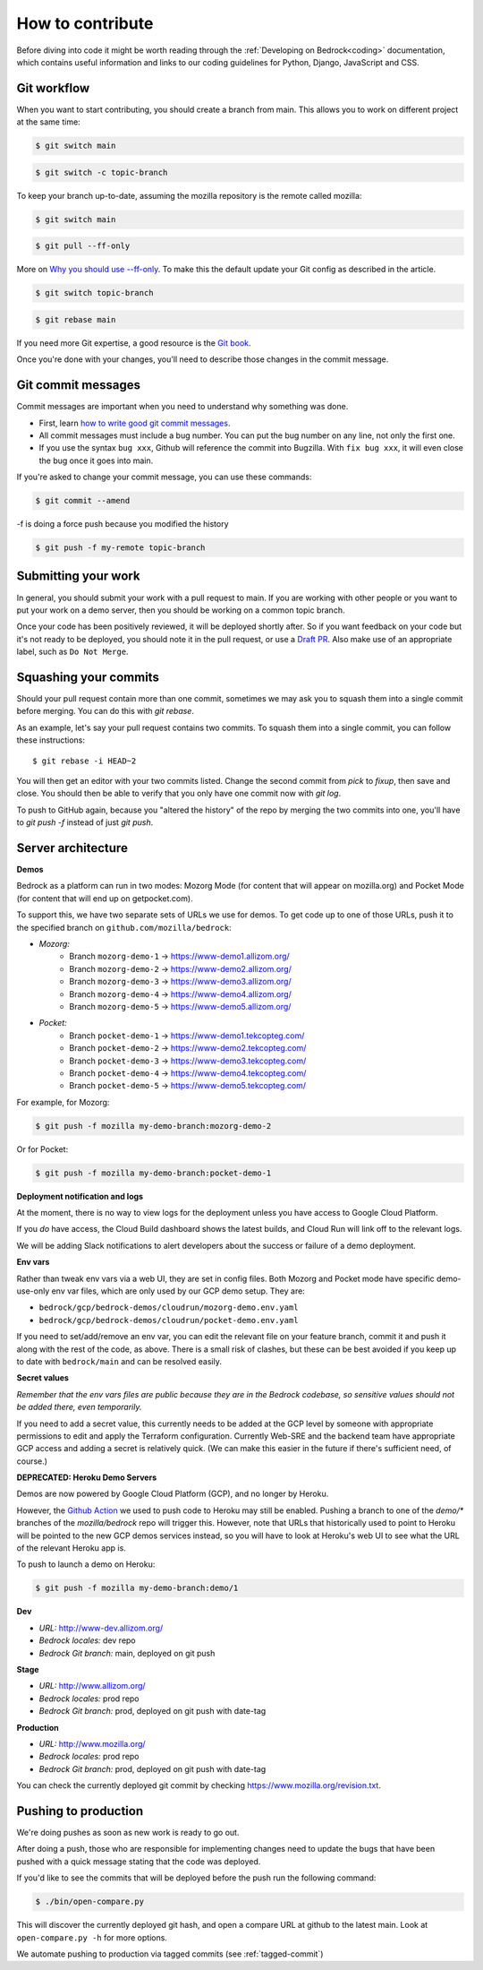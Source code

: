 .. This Source Code Form is subject to the terms of the Mozilla Public
.. License, v. 2.0. If a copy of the MPL was not distributed with this
.. file, You can obtain one at https://mozilla.org/MPL/2.0/.

.. _contribute:

=================
How to contribute
=================

Before diving into code it might be worth reading through the
:ref:`Developing on Bedrock<coding>` documentation, which contains
useful information and links to our coding guidelines for Python, Django,
JavaScript and CSS.

Git workflow
------------
When you want to start contributing, you should create a branch from main.
This allows you to work on different project at the same time:

.. code-block:: bash

    $ git switch main

.. code-block:: bash

    $ git switch -c topic-branch

To keep your branch up-to-date, assuming the mozilla repository is the remote
called mozilla:

.. code-block:: bash

    $ git switch main

.. code-block:: bash

    $ git pull --ff-only

More on `Why you should use --ff-only`_. To make this the default update your
Git config as described in the article.

.. code-block:: bash

    $ git switch topic-branch

.. code-block:: bash

    $ git rebase main

If you need more Git expertise, a good resource is the `Git book`_.

Once you're done with your changes, you'll need to describe those changes in
the commit message.

Git commit messages
-------------------
Commit messages are important when you need to understand why something was
done.

* First, learn `how to write good git commit messages`_.
* All commit messages must include a bug number. You can put the bug number on
  any line, not only the first one.
* If you use the syntax ``bug xxx``, Github will reference the commit into
  Bugzilla. With ``fix bug xxx``, it will even close the bug once it goes into
  main.

If you're asked to change your commit message, you can use these commands:

.. code-block:: bash

  $ git commit --amend

-f is doing a force push because you modified the history

.. code-block:: bash

  $ git push -f my-remote topic-branch

Submitting your work
--------------------
In general, you should submit your work with a pull request to main. If you
are working with other people or you want to put your work on a demo server,
then you should be working on a common topic branch.

Once your code has been positively reviewed, it will be deployed shortly after.
So if you want feedback on your code but it's not ready to be deployed, you
should note it in the pull request, or use a `Draft PR`_. Also make use of
an appropriate label, such as ``Do Not Merge``.

Squashing your commits
----------------------

Should your pull request contain more than one commit, sometimes we may ask you
to squash them into a single commit before merging. You can do this with `git rebase`.

As an example, let's say your pull request contains two commits. To squash them
into a single commit, you can follow these instructions::

  $ git rebase -i HEAD~2

You will then get an editor with your two commits listed. Change the second
commit from `pick` to `fixup`, then save and close. You should then be able to
verify that you only have one commit now with `git log`.

To push to GitHub again, because you "altered the history" of the repo by merging
the two commits into one, you'll have to `git push -f` instead of just `git push`.


Server architecture
-------------------
**Demos**

Bedrock as a platform can run in two modes: Mozorg Mode (for content that will
appear on mozilla.org) and Pocket Mode (for content that will end up on getpocket.com).

To support this, we have two separate sets of URLs we use for demos. To get code up to
one of those URLs, push it to the specified branch on ``github.com/mozilla/bedrock``:

- *Mozorg:*
   - Branch ``mozorg-demo-1`` -> https://www-demo1.allizom.org/
   - Branch ``mozorg-demo-2`` -> https://www-demo2.allizom.org/
   - Branch ``mozorg-demo-3`` -> https://www-demo3.allizom.org/
   - Branch ``mozorg-demo-4`` -> https://www-demo4.allizom.org/
   - Branch ``mozorg-demo-5`` -> https://www-demo5.allizom.org/

- *Pocket:*
   - Branch ``pocket-demo-1`` -> https://www-demo1.tekcopteg.com/
   - Branch ``pocket-demo-2`` -> https://www-demo2.tekcopteg.com/
   - Branch ``pocket-demo-3`` -> https://www-demo3.tekcopteg.com/
   - Branch ``pocket-demo-4`` -> https://www-demo4.tekcopteg.com/
   - Branch ``pocket-demo-5`` -> https://www-demo5.tekcopteg.com/

For example, for Mozorg:

.. code-block:: bash

  $ git push -f mozilla my-demo-branch:mozorg-demo-2

Or for Pocket:

.. code-block:: bash

  $ git push -f mozilla my-demo-branch:pocket-demo-1


**Deployment notification and logs**

At the moment, there is no way to view logs for the deployment unless you have
access to Google Cloud Platform.

If you *do* have access, the Cloud Build dashboard shows the latest builds,
and Cloud Run will link off to the relevant logs.

We will be adding Slack notifications to alert developers about the success or
failure of a demo deployment.

**Env vars**

Rather than tweak env vars via a web UI, they are set in config files.
Both Mozorg and Pocket mode have specific demo-use-only env var files, which
are only used by our GCP demo setup. They are:

* ``bedrock/gcp/bedrock-demos/cloudrun/mozorg-demo.env.yaml``
* ``bedrock/gcp/bedrock-demos/cloudrun/pocket-demo.env.yaml``

If you need to set/add/remove an env var, you can edit the relevant file on
your feature branch, commit it and push it along with the rest of
the code, as above. There is a small risk of clashes, but these can be best
avoided if you keep up to date with ``bedrock/main`` and can be resolved easily.

**Secret values**

*Remember that the env vars files are public because they are in the Bedrock
codebase, so sensitive values should not be added there, even temporarily.*

If you need to add a secret value, this currently needs to be added at the GCP
level by someone with appropriate permissions to edit and apply the Terraform
configuration. Currently Web-SRE and the backend team have appropriate GCP
access and adding a secret is relatively quick. (We can make this easier in
the future if there's sufficient need, of course.)

**DEPRECATED: Heroku Demo Servers**

Demos are now powered by Google Cloud Platform (GCP), and no longer by Heroku.

However, the `Github Action`_ we used to push code to Heroku may still be enabled.
Pushing a branch to one of the `demo/*` branches of the `mozilla/bedrock` repo
will trigger this. However, note that URLs that historically used to point to
Heroku will be pointed to the new GCP demos services instead, so you will have
to look at Heroku's web UI to see what the URL of the relevant Heroku app is.

.. _Github action: https://github.com/mozilla/bedrock/blob/main/.github/workflows/demo_deploy.yml

To push to launch a demo on Heroku:

.. code-block:: bash

  $ git push -f mozilla my-demo-branch:demo/1


**Dev**

- *URL:* http://www-dev.allizom.org/
- *Bedrock locales:* dev repo
- *Bedrock Git branch:* main, deployed on git push

**Stage**

- *URL:* http://www.allizom.org/
- *Bedrock locales:* prod repo
- *Bedrock Git branch:* prod, deployed on git push with date-tag

**Production**

- *URL:* http://www.mozilla.org/
- *Bedrock locales:* prod repo
- *Bedrock Git branch:* prod, deployed on git push with date-tag

You can check the currently deployed git commit by checking https://www.mozilla.org/revision.txt.

Pushing to production
---------------------
We're doing pushes as soon as new work is ready to go out.

After doing a push, those who are responsible for implementing changes need to update
the bugs that have been pushed with a quick message stating that the code was deployed.

If you'd like to see the commits that will be deployed before the push run the
following command:

.. code-block:: bash

    $ ./bin/open-compare.py

This will discover the currently deployed git hash, and open a compare URL at github
to the latest main. Look at ``open-compare.py -h`` for more options.

We automate pushing to production via tagged commits (see :ref:`tagged-commit`)

.. _Git book: http://git-scm.com/book
.. _how to write good git commit messages: http://tbaggery.com/2008/04/19/a-note-about-git-commit-messages.html
.. _Draft PR: https://github.blog/2019-02-14-introducing-draft-pull-requests/
.. _Why you should use --ff-only: https://blog.sffc.xyz/post/185195398930/why-you-should-use-git-pull-ff-only-git-is-a
